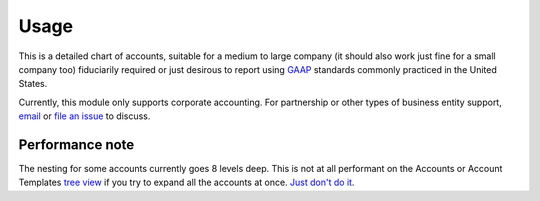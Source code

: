 *****
Usage
*****

This is a detailed chart of accounts, suitable for a medium to large company
(it should also work just fine for a small company too) fiduciarily required or
just desirous to report using `GAAP`_ standards commonly practiced in the
United States.

Currently, this module only supports corporate accounting. For partnership or
other types of business entity support, `email`_ or `file an issue`_ to
discuss.

Performance note
----------------

The nesting for some accounts currently goes 8 levels deep. This is not at all
performant on the Accounts or Account Templates `tree view`_ if you try to
expand all the accounts at once. `Just don't do it`_.

.. _GAAP: https://en.wikipedia.org/wiki/Generally_Accepted_Accounting_Principles_(United_States)
.. _file an issue: https://github.com/pentandra/account_us/issues
.. _email: https://pentandra.com/company/#contact
.. _tree view: https://docs.tryton.org/projects/server/en/latest/topics/views/index.html#tree
.. _Just don't do it: https://discuss.tryton.org/t/tree-view-performance-with-deeply-nested-chart-of-accounts/5353/2?u=cman
